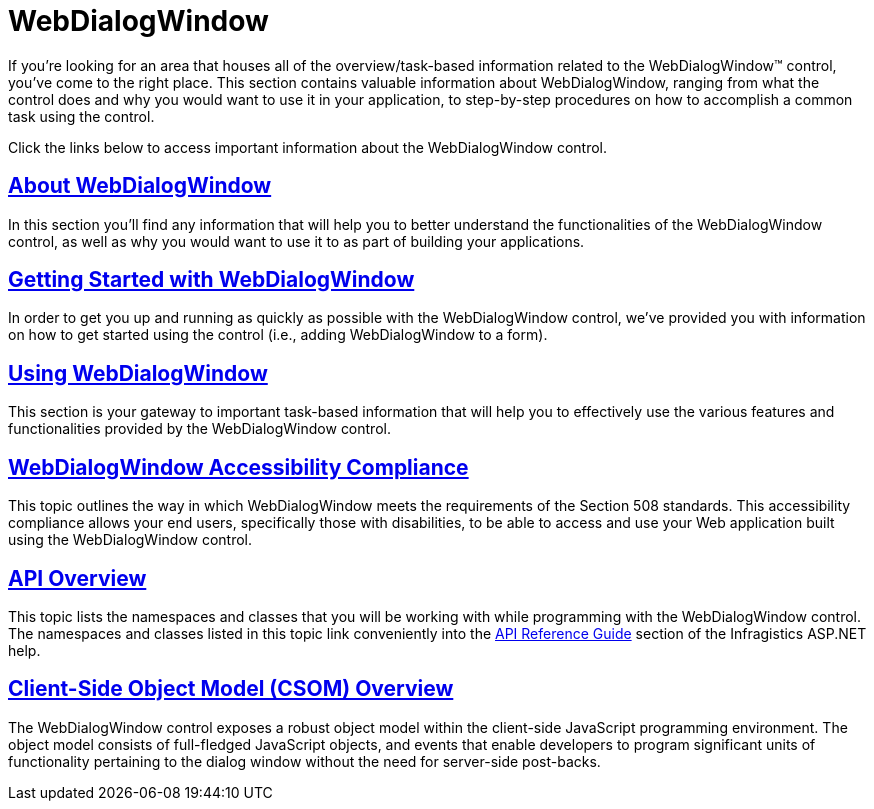 ﻿////

|metadata|
{
    "name": "web-webdialogwindow",
    "controlName": ["WebDialogWindow"],
    "tags": [],
    "guid": "{9BC0900C-B019-49E2-897C-D9AD4BE1200E}",  
    "buildFlags": [],
    "createdOn": "2008-12-01T20:39:32Z"
}
|metadata|
////

= WebDialogWindow

If you're looking for an area that houses all of the overview/task-based information related to the WebDialogWindow™ control, you've come to the right place. This section contains valuable information about WebDialogWindow, ranging from what the control does and why you would want to use it in your application, to step-by-step procedures on how to accomplish a common task using the control.

Click the links below to access important information about the WebDialogWindow control.

== link:webdialogwindow-about-webdialogwindow.html[About WebDialogWindow]

In this section you'll find any information that will help you to better understand the functionalities of the WebDialogWindow control, as well as why you would want to use it to as part of building your applications.

== link:webdialogwindow-getting-started-with-the-webdialogwindow.html[Getting Started with WebDialogWindow]

In order to get you up and running as quickly as possible with the WebDialogWindow control, we've provided you with information on how to get started using the control (i.e., adding WebDialogWindow to a form).

== link:webdialogwindow-using-webdialogwindow.html[Using WebDialogWindow]

This section is your gateway to important task-based information that will help you to effectively use the various features and functionalities provided by the WebDialogWindow control.

== link:webdialogwindow-webdialogwindow-accessibility-compliance.html[WebDialogWindow Accessibility Compliance]

This topic outlines the way in which WebDialogWindow meets the requirements of the Section 508 standards. This accessibility compliance allows your end users, specifically those with disabilities, to be able to access and use your Web application built using the WebDialogWindow control.

== link:webdialogwindow-api-overview.html[API Overview]

This topic lists the namespaces and classes that you will be working with while programming with the WebDialogWindow control. The namespaces and classes listed in this topic link conveniently into the link:web-api-reference-guide.html[API Reference Guide] section of the Infragistics ASP.NET help.

== link:webdialogwindow~infragistics.web.ui_namespace.html[Client-Side Object Model (CSOM) Overview]

The WebDialogWindow control exposes a robust object model within the client-side JavaScript programming environment. The object model consists of full-fledged JavaScript objects, and events that enable developers to program significant units of functionality pertaining to the dialog window without the need for server-side post-backs.